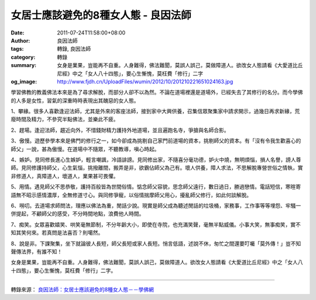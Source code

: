 女居士應該避免的8種女人態 - 良因法師
####################################

:date: 2011-07-24T11:58:00+08:00
:author: 良因法師
:tags: 轉錄, 良因法師
:category: 轉錄
:summary: 女身是業果，豈能再不自重。人身難得，佛法難聞，莫誤人誤己，莫做障道人。欲改女人態請看《大愛道比丘尼經》中之「女人八十四態」，要心生慚愧，莫枉費「修行」二字
:og_image: http://www.fjdh.cn/UploadFiles/wumin/2012/10/201210221651024163.jpg

學習佛教的教義佛法本來是為了尋求解脫，而部分人卻不以為然。不論在道場裡還是道場外，已經失去了其修行的名分。而今學佛的人多是女性，習氣的深重時時表現出其醜惡的女人態。

1、攀緣。很多人喜歡逢迎法師，尤其是外來的客座法師，接到家中大興供養，召集信眾聚集家中請求開示，過幾日再求新緣，荒廢時間及精力，不參究半點佛法，並樂此不疲。

2、趕場。逢迎法師，趨近向外，不惜錢財精力護持外地道場，並且遍跑名寺，爭搶與名師合影。

3、傲慢。遊歷參學本來是佛門的修行之一，如今卻成為挑剔自己家門前道場的資本，挑剔師父的資本。有「沒有令我生歡喜心的師父」一說，甚為傲慢。在道場中不隨眾，不聽教導，嗔心時起。

4、嫉妒。見同修長進心生嫉妒，輕言嘲諷，冷語誹謗。見同修出家，不隨喜分毫功德，妒火中燒，無明煩惱，損人名譽，謗人尊師。見同修護持師父，心生氣惱，挑撥離間，搬弄是非，欲霸佔師父為己有。壞人供養，障人求法，不思解脫專營世俗之情執，實非修道人，真障道人，壞道人，業果甚可畏懼。

5、用情。遇見師父不思恭敬，護持百般皆為世間俗情。惦念師父容貌，思念師父遠行，數日過日，勝過戀情。電話短信，寒暄寄語無不昭示感情濃厚，全無修道寸心。與同修爭寵，以俗情揣摩師父用心，擾亂師父修行，如此何談解脫。

6、嘮叨。去道場求師問法，理應以佛法為重，閒話少說。現實是師父成為聽述閒話的垃圾桶，家務事，工作事等等埋怨、牢騷一併提起，不顧師父的感受，不分時間地點，浪費他人時間。

7、痴笑。女眾喜歡嬉笑、哄笑毫無節制，不分年齡大小，即使在寺院，也充滿笑聲，毫無半點威儀。小事大笑，無事痴笑，實不知其笑何來。若真問是法喜否？則噶然。

8、說是非。下課聚集，坐下就論彼人長短，師父長短或家人長短。悄言低語，述說不休，匆忙之間還要叮囑「莫外傳！」豈不知聲傳法界，有誰不知！

女身是業果，豈能再不自重。人身難得，佛法難聞，莫誤人誤己，莫做障道人。欲改女人態請看《大愛道比丘尼經》中之「女人八十四態」，要心生慚愧，莫枉費「修行」二字。

----

轉錄來源：
`良因法師：女居士應該避免的8種女人態－－學佛網 <http://big5.xuefo.net/nr/article8/80788.html>`_

.. _良因法師: http://www.puxiandc.com/about/liangyin.html
.. _普賢道場: http://www.puxiandc.com/
